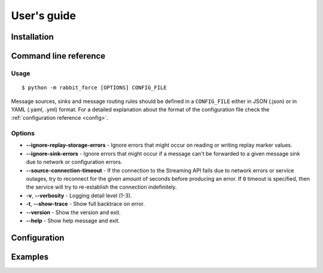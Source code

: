 User's guide
============

Installation
------------

Command line reference
----------------------

Usage
~~~~~
::

    $ python -m rabbit_force [OPTIONS] CONFIG_FILE


Message sources, sinks and message routing rules should be defined in a
``CONFIG_FILE`` either in JSON (.json) or in YAML (.yaml, .yml) format.
For a detailed explanation about the format of the configuration file check the
:ref:`configuration reference <config>`.

Options
~~~~~~~

* **--ignore-replay-storage-errors** - Ignore errors that might occur on
  reading or writing replay marker values.
* **--ignore-sink-errors** - Ignore errors that might occur if a message can't
  be forwarded to a given message sink due to network or configuration errors.
* **--source-connection-timeout** - If the connection to the Streaming API
  fails due to network errors or service outages, try to reconnect for
  the given amount of seconds before producing an error.
  If ``0`` timeout is specified, then the service will try to
  re-establish the connection indefinitely.
* **-v**, **--verbosity** - Logging detail level (1-3).
* **-t**, **--show-trace** - Show full backtrace on error.
* **--version** - Show the version and exit.
* **--help** - Show help message and exit.

.. _config:

Configuration
-------------

Examples
--------
